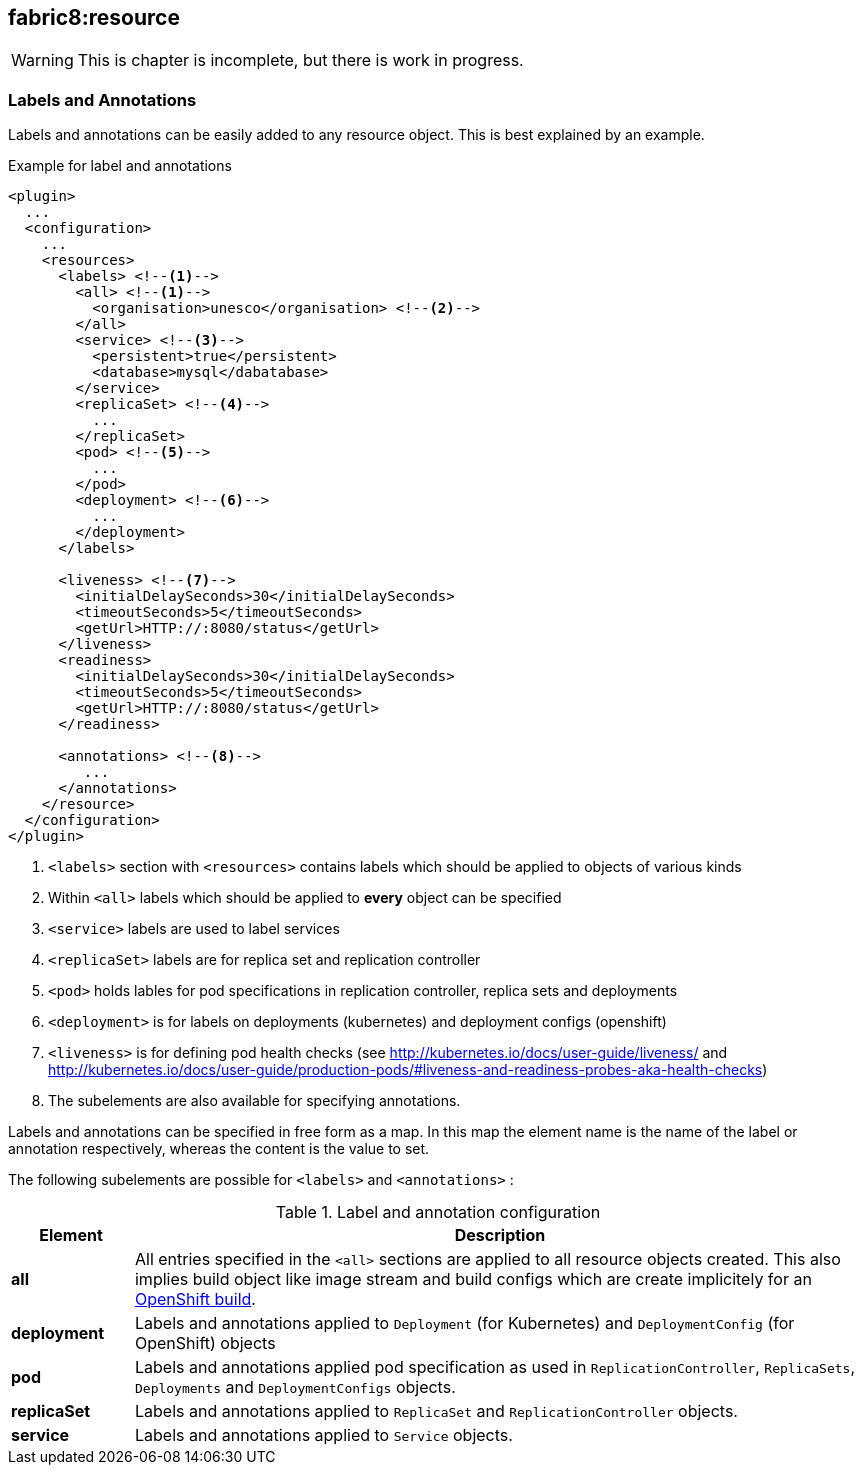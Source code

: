[[fabric8:resource]]
== *fabric8:resource*

WARNING: This is chapter is incomplete, but there is work in progress.

[[resource-labels-annotations]]
=== Labels and Annotations

Labels and annotations can be easily added to any resource object. This is best explained by an example.


.Example for label and annotations
[source,xml,indent=0,subs="verbatim,quotes,attributes"]
----
<plugin>
  ...
  <configuration>
    ...
    <resources>
      <labels> <!--1-->
        <all> <!--1-->
          <organisation>unesco</organisation> <!--2-->
        </all>
        <service> <!--3-->
          <persistent>true</persistent>
          <database>mysql</dabatabase>
        </service>
        <replicaSet> <!--4-->
          ...
        </replicaSet>
        <pod> <!--5-->
          ...
        </pod>
        <deployment> <!--6-->
          ...
        </deployment>
      </labels>

      <liveness> <!--7-->
        <initialDelaySeconds>30</initialDelaySeconds>
        <timeoutSeconds>5</timeoutSeconds>
        <getUrl>HTTP://:8080/status</getUrl>
      </liveness>
      <readiness>
        <initialDelaySeconds>30</initialDelaySeconds>
        <timeoutSeconds>5</timeoutSeconds>
        <getUrl>HTTP://:8080/status</getUrl>
      </readiness>

      <annotations> <!--8-->
         ...
      </annotations>
    </resource>
  </configuration>
</plugin>
----
<1> `<labels>` section with `<resources>` contains labels which should be applied to objects of various kinds
<2> Within `<all>` labels which should be applied to *every* object can be specified
<3> `<service>` labels are used to label services
<4> `<replicaSet>` labels are for replica set and replication controller
<5> `<pod>` holds lables for pod specifications in replication controller, replica sets and deployments
<6> `<deployment>` is for labels on deployments (kubernetes) and deployment configs (openshift)
<7> `<liveness>` is for defining pod health checks (see http://kubernetes.io/docs/user-guide/liveness/ and http://kubernetes.io/docs/user-guide/production-pods/#liveness-and-readiness-probes-aka-health-checks)
<8> The subelements are also available for specifying annotations.

Labels and annotations can be specified in free form as a map. In this map the element name is the name of the label or annotation respectively, whereas the content is the value to set.

The following subelements are possible for `<labels>` and `<annotations>` :

.Label and annotation configuration
[cols="1,6"]
|===
| Element | Description

| *all*
| All entries specified in the `<all>` sections are applied to all resource objects created. This also implies build object like image stream and build configs which are create implicitely for an <<build-openshift, OpenShift build>>.

| *deployment*
| Labels and annotations applied to `Deployment` (for Kubernetes) and `DeploymentConfig` (for OpenShift) objects


| *pod*
| Labels and annotations applied pod specification as used in `ReplicationController`,  `ReplicaSets`, `Deployments` and `DeploymentConfigs` objects.


| *replicaSet*
| Labels and annotations applied to `ReplicaSet` and `ReplicationController` objects.

| *service*
| Labels and annotations applied to `Service` objects.
|===
